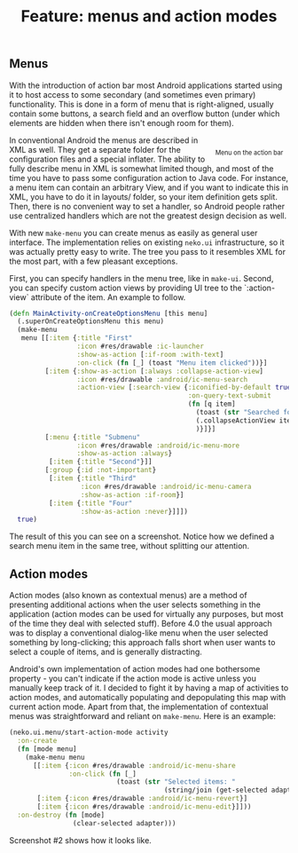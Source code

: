#+title: Feature: menus and action modes
#+tags: example compliment menus action-mode
#+OPTIONS: toc:nil author:nil

** Menus

  With the introduction of action bar most Android applications
  started using it to host access to some secondary (and sometimes
  even primary) functionality. This is done in a form of menu that is
  right-aligned, usually contain some buttons, a search field and an
  overflow button (under which elements are hidden when there isn't
  enough room for them).

#+begin_html
<div style="float:right; margin:10px;">
<p><img width="450"
src="/images/post/menus1.png" alt="Menu on the action bar"/></p>
<center><span style="font-size:80%">Menu on the action bar</span></center>
</div>
#+end_html

  In conventional Android the menus are described in XML as well. They
  get a separate folder for the configuration files and a special
  inflater. The ability to fully describe menu in XML is somewhat
  limited though, and most of the time you have to pass some
  configuration action to Java code. For instance, a menu item can
  contain an arbitrary View, and if you want to indicate this in XML,
  you have to do it in layouts/ folder, so your item definition gets
  split. Then, there is no convenient way to set a handler, so Android
  people rather use centralized handlers which are not the greatest
  design decision as well.

  With new =make-menu= you can create menus as easily as general user
  interface. The implementation relies on existing =neko.ui=
  infrastructure, so it was actually pretty easy to write. The tree
  you pass to it resembles XML for the most part, with a few pleasant
  exceptions.

  First, you can specify handlers in the menu tree, like in =make-ui=.
  Second, you can specify custom action views by providing UI tree to
  the `:action-view` attribute of the item. An example to follow.

#+BEGIN_SRC clojure
(defn MainActivity-onCreateOptionsMenu [this menu]
  (.superOnCreateOptionsMenu this menu)
  (make-menu
   menu [[:item {:title "First"
                 :icon #res/drawable :ic-launcher
                 :show-as-action [:if-room :with-text]
                 :on-click (fn [_] (toast "Menu item clicked"))}]
         [:item {:show-as-action [:always :collapse-action-view]
                 :icon #res/drawable :android/ic-menu-search
                 :action-view [:search-view {:iconified-by-default true
                                             :on-query-text-submit
                                             (fn [q item]
                                               (toast (str "Searched for: " q))
                                               (.collapseActionView item)
                                               )}]}]
         [:menu {:title "Submenu"
                 :icon #res/drawable :android/ic-menu-more
                 :show-as-action :always}
          [:item {:title "Second"}]]
         [:group {:id :not-important}
          [:item {:title "Third"
                  :icon #res/drawable :android/ic-menu-camera
                  :show-as-action :if-room}]
          [:item {:title "Four"
                  :show-as-action :never}]]])
  true)
#+END_SRC

  The result of this you can see on a screenshot. Notice how we
  defined a search menu item in the same tree, without splitting our
  attention.

** Action modes

#+begin_html
<div style="float:right; margin:10px;">
<p><img width="250"
src="/images/post/menus2.png"/></p>
</div>
#+end_html

  Action modes (also known as contextual menus) are a method of
  presenting additional actions when the user selects something in the
  application (action modes can be used for virtually any purposes,
  but most of the time they deal with selected stuff). Before 4.0 the
  usual approach was to display a conventional dialog-like menu when
  the user selected something by long-clicking; this approach falls
  short when user wants to select a couple of items, and is generally
  distracting.

  Android's own implementation of action modes had one bothersome
  property - you can't indicate if the action mode is active unless
  you manually keep track of it. I decided to fight it by having a
  map of activities to action modes, and automatically populating and
  depopulating this map with current action mode. Apart from that,
  the implementation of contextual menus was straightforward and
  reliant on =make-menu=. Here is an example:

#+BEGIN_SRC clojure
(neko.ui.menu/start-action-mode activity
  :on-create
  (fn [mode menu]
    (make-menu menu
      [[:item {:icon #res/drawable :android/ic-menu-share
               :on-click (fn [_]
                           (toast (str "Selected items: "
                                       (string/join (get-selected adapter)))))}]
       [:item {:icon #res/drawable :android/ic-menu-revert}]
       [:item {:icon #res/drawable :android/ic-menu-edit}]]))
  :on-destroy (fn [mode]
                (clear-selected adapter)))
#+END_SRC

  Screenshot #2 shows how it looks like.
